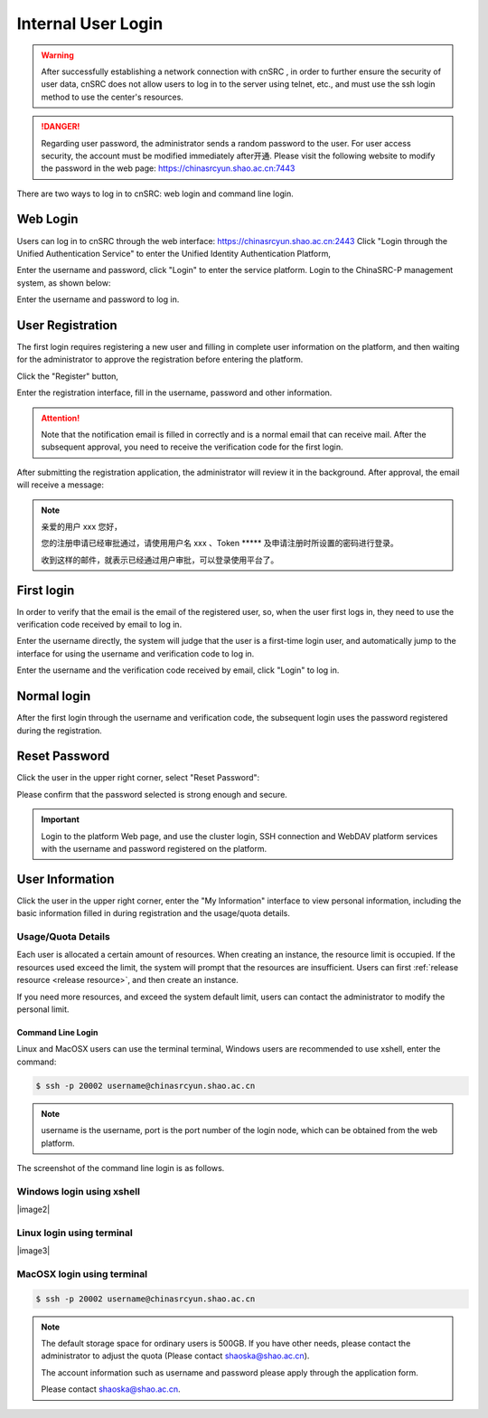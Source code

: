 .. _login-inter:

########################
Internal User Login
########################

.. warning::

   After successfully establishing a network connection with cnSRC , in order to further ensure the security of user data,
   cnSRC does not allow users to log in to the server using telnet, etc., and must use the ssh login method to use the center's resources.




.. danger::

   Regarding user password, the administrator sends a random password to the user. For user access security, the account must be modified immediately after开通.
   Please visit the following website to modify the password in the web page: https://chinasrcyun.shao.ac.cn:7443

There are two ways to log in to cnSRC: web login and command line login.

Web Login
-------------------

.. _web login:

Users can log in to cnSRC through the web interface: https://chinasrcyun.shao.ac.cn:2443
Click "Login through the Unified Authentication Service" to enter the Unified Identity Authentication Platform,

|loginin|

Enter the username and password, click "Login" to enter the service platform.
Login to the ChinaSRC-P management system, as shown below:

|iam|

Enter the username and password to log in.


.. _user-register:

User Registration
-----------------

The first login requires registering a new user and filling in complete user information on the platform, and then waiting for the administrator to approve the registration before entering the platform.

Click the "Register" button,


|login-register|


Enter the registration interface, fill in the username, password and other information.

|login-submit|


.. attention:: 

   Note that the notification email is filled in correctly and is a normal email that can receive mail. After the subsequent approval, you need to receive the verification code for the first login.


After submitting the registration application, the administrator will review it in the background. After approval, the email will receive a message:

.. note:: 

   亲爱的用户 xxx 您好，

   您的注册申请已经审批通过，请使用用户名 xxx 、Token \****\*
   及申请注册时所设置的密码进行登录。

   收到这样的邮件，就表示已经通过用户审批，可以登录使用平台了。

First login
------------

In order to verify that the email is the email of the registered user, so, when the user first logs in, they need to use the verification code received by email to log in.

Enter the username directly, the system will judge that the user is a first-time login user, and automatically jump to the interface for using the username and verification code to log in.

Enter the username and the verification code received by email, click "Login" to log in.

Normal login
------------

After the first login through the username and verification code, the subsequent login uses the password registered during the registration.

.. _reset password:

Reset Password
-----------

Click the user in the upper right corner, select "Reset Password":

|resetpassword|

Please confirm that the password selected is strong enough and secure.

|resetpassword2|

.. important:: 
   
   Login to the platform Web page, and use the cluster login, SSH connection and WebDAV platform services with the username and password registered on the platform.
   
User Information
------------

Click the user in the upper right corner, enter the "My Information" interface to view personal information, including the basic information filled in during registration and the usage/quota details.

|personal info|

Usage/Quota Details
~~~~~~~~~~~~~~~~

Each user is allocated a certain amount of resources. When creating an instance, the resource limit is occupied. If the resources used exceed the limit, the system will prompt that the resources are insufficient. Users can first \ :ref:`release resource <release resource>`\ , and then create an instance.

If you need more resources, and exceed the system default limit, users can contact the administrator to modify the personal limit.



Command Line Login
*****************

Linux and MacOSX users can use the terminal terminal, Windows users are recommended to use xshell, enter the command:

.. code:: bash

   $ ssh -p 20002 username@chinasrcyun.shao.ac.cn

.. note:: 

   username is the username,
   port is the port number of the login node, which can be obtained from the web platform.

The screenshot of the command line login is as follows.

Windows login using xshell
~~~~~~~~~~~~~~~~~~~~~~~~~~~

|image2|

Linux login using terminal
~~~~~~~~~~~~~~~~~~~~~~~~~~~

|image3|

MacOSX login using terminal
~~~~~~~~~~~~~~~~~~~~~~~~~~~~

.. code:: bash

   $ ssh -p 20002 username@chinasrcyun.shao.ac.cn


.. note:: 
   
   The default storage space for ordinary users is 500GB. If you have other needs, please contact the administrator to adjust the quota
   (Please contact shaoska@shao.ac.cn).

   The account information such as username and password please apply through the application form.

   Please contact shaoska@shao.ac.cn.



.. |loginin| image:: ../../_static/login.jpg
.. |iam| image:: ../../_static/iam.jpg

.. |resetpassword| image:: ../../_static/reset_password.png
  :scale: 50
.. |resetpassword2| image:: ../../_static/reset_password2.png
  :scale: 50

.. |personal info| image:: ../../_static/login_personal_info.png

.. |login-register| image:: ../../_static/login_register.png

.. |login-submit| image:: ../../_static/login_submit.png